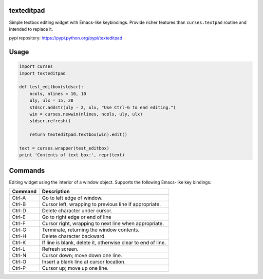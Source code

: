texteditpad
===========

Simple textbox editing widget with Emacs-like keybindings. Provide
richer features than ``curses.textpad`` routine and intended to replace
it.

pypi repository:
https://pypi.python.org/pypi/texteditpad

Usage
=====

.. code:: python


    import curses
    import texteditpad

    def test_editbox(stdscr):
        ncols, nlines = 10, 10
        uly, ulx = 15, 20
        stdscr.addstr(uly - 2, ulx, "Use Ctrl-G to end editing.")
        win = curses.newwin(nlines, ncols, uly, ulx)
        stdscr.refresh()

        return texteditpad.Textbox(win).edit()

    text = curses.wrapper(test_editbox)
    print 'Contents of text box:', repr(text)

Commands
========

Editing widget using the interior of a window object. Supports the
following Emacs-like key bindings:

+-----------+----------------------------------------------------------------+
| Command   | Description                                                    |
+===========+================================================================+
| Ctrl-A    | Go to left edge of window.                                     |
+-----------+----------------------------------------------------------------+
| Ctrl-B    | Cursor left, wrapping to previous line if appropriate.         |
+-----------+----------------------------------------------------------------+
| Ctrl-D    | Delete character under cursor.                                 |
+-----------+----------------------------------------------------------------+
| Ctrl-E    | Go to right edge or end of line                                |
+-----------+----------------------------------------------------------------+
| Ctrl-F    | Cursor right, wrapping to next line when appropriate.          |
+-----------+----------------------------------------------------------------+
| Ctrl-G    | Terminate, returning the window contents.                      |
+-----------+----------------------------------------------------------------+
| Ctrl-H    | Delete character backward.                                     |
+-----------+----------------------------------------------------------------+
| Ctrl-K    | If line is blank, delete it, otherwise clear to end of line.   |
+-----------+----------------------------------------------------------------+
| Ctrl-L    | Refresh screen.                                                |
+-----------+----------------------------------------------------------------+
| Ctrl-N    | Cursor down; move down one line.                               |
+-----------+----------------------------------------------------------------+
| Ctrl-O    | Insert a blank line at cursor location.                        |
+-----------+----------------------------------------------------------------+
| Ctrl-P    | Cursor up; move up one line.                                   |
+-----------+----------------------------------------------------------------+

